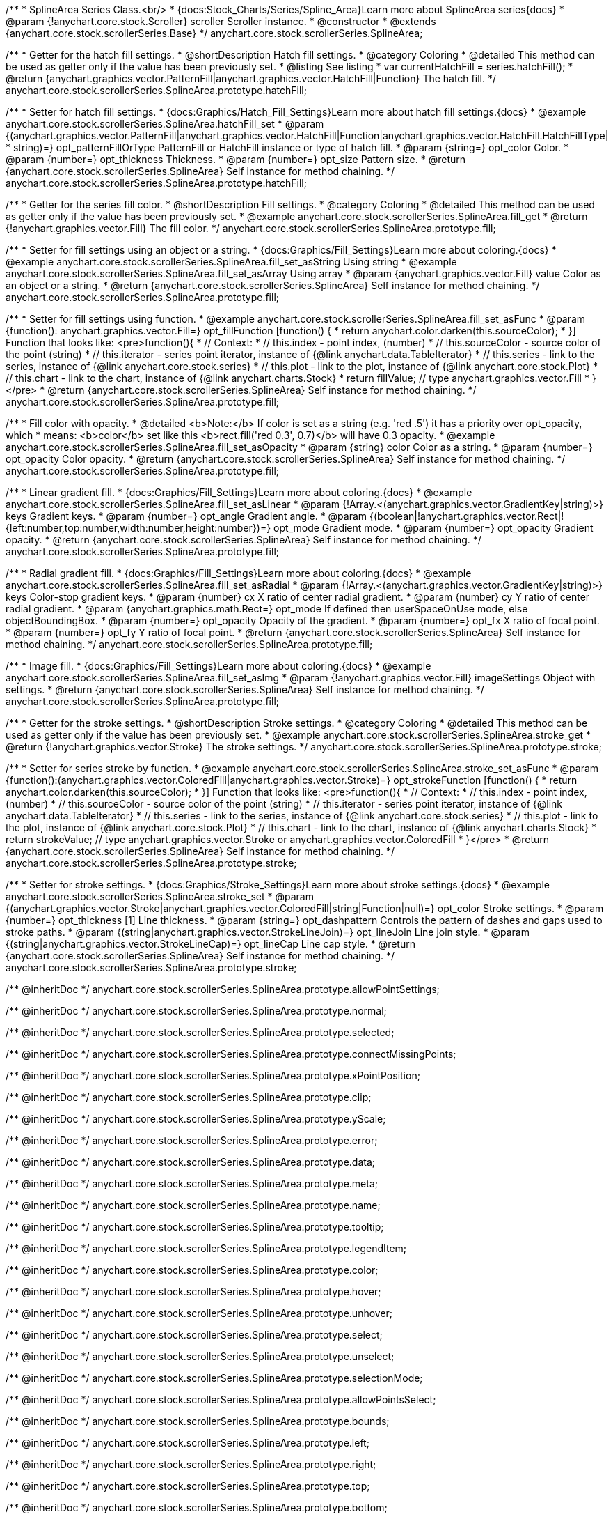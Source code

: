 /**
 * SplineArea Series Class.<br/>
 * {docs:Stock_Charts/Series/Spline_Area}Learn more about SplineArea series{docs}
 * @param {!anychart.core.stock.Scroller} scroller Scroller instance.
 * @constructor
 * @extends {anychart.core.stock.scrollerSeries.Base}
 */
anychart.core.stock.scrollerSeries.SplineArea;


//----------------------------------------------------------------------------------------------------------------------
//
//  anychart.core.stock.scrollerSeries.SplineArea.prototype.hatchFill
//
//----------------------------------------------------------------------------------------------------------------------

/**
 * Getter for the hatch fill settings.
 * @shortDescription Hatch fill settings.
 * @category Coloring
 * @detailed This method can be used as getter only if the value has been previously set.
 * @listing See listing
 * var currentHatchFill = series.hatchFill();
 * @return {anychart.graphics.vector.PatternFill|anychart.graphics.vector.HatchFill|Function} The hatch fill.
 */
anychart.core.stock.scrollerSeries.SplineArea.prototype.hatchFill;

/**
 * Setter for hatch fill settings.
 * {docs:Graphics/Hatch_Fill_Settings}Learn more about hatch fill settings.{docs}
 * @example anychart.core.stock.scrollerSeries.SplineArea.hatchFill_set
 * @param {(anychart.graphics.vector.PatternFill|anychart.graphics.vector.HatchFill|Function|anychart.graphics.vector.HatchFill.HatchFillType|
 * string)=} opt_patternFillOrType PatternFill or HatchFill instance or type of hatch fill.
 * @param {string=} opt_color Color.
 * @param {number=} opt_thickness Thickness.
 * @param {number=} opt_size Pattern size.
 * @return {anychart.core.stock.scrollerSeries.SplineArea} Self instance for method chaining.
 */
anychart.core.stock.scrollerSeries.SplineArea.prototype.hatchFill;


//----------------------------------------------------------------------------------------------------------------------
//
//  anychart.core.stock.scrollerSeries.SplineArea.prototype.fill
//
//----------------------------------------------------------------------------------------------------------------------

/**
 * Getter for the series fill color.
 * @shortDescription Fill settings.
 * @category Coloring
 * @detailed This method can be used as getter only if the value has been previously set.
 * @example anychart.core.stock.scrollerSeries.SplineArea.fill_get
 * @return {!anychart.graphics.vector.Fill} The fill color.
 */
anychart.core.stock.scrollerSeries.SplineArea.prototype.fill;

/**
 * Setter for fill settings using an object or a string.
 * {docs:Graphics/Fill_Settings}Learn more about coloring.{docs}
 * @example anychart.core.stock.scrollerSeries.SplineArea.fill_set_asString Using string
 * @example anychart.core.stock.scrollerSeries.SplineArea.fill_set_asArray Using array
 * @param {anychart.graphics.vector.Fill} value Color as an object or a string.
 * @return {anychart.core.stock.scrollerSeries.SplineArea} Self instance for method chaining.
 */
anychart.core.stock.scrollerSeries.SplineArea.prototype.fill;

/**
 * Setter for fill settings using function.
 * @example anychart.core.stock.scrollerSeries.SplineArea.fill_set_asFunc
 * @param {function(): anychart.graphics.vector.Fill=} opt_fillFunction [function() {
 *  return anychart.color.darken(this.sourceColor);
 * }] Function that looks like: <pre>function(){
 *      // Context:
 *      // this.index - point index, (number)
 *      // this.sourceColor - source color of the point (string)
 *      // this.iterator - series point iterator, instance of {@link anychart.data.TableIterator}
 *      // this.series - link to the series, instance of {@link anychart.core.stock.series}
 *      // this.plot - link to the plot, instance of  {@link anychart.core.stock.Plot}
 *      // this.chart - link to the chart, instance of {@link anychart.charts.Stock}
 *    return fillValue; // type anychart.graphics.vector.Fill
 * }</pre>
 * @return {anychart.core.stock.scrollerSeries.SplineArea} Self instance for method chaining.
 */
anychart.core.stock.scrollerSeries.SplineArea.prototype.fill;

/**
 * Fill color with opacity.
 * @detailed <b>Note:</b> If color is set as a string (e.g. 'red .5') it has a priority over opt_opacity, which
 * means: <b>color</b> set like this <b>rect.fill('red 0.3', 0.7)</b> will have 0.3 opacity.
 * @example anychart.core.stock.scrollerSeries.SplineArea.fill_set_asOpacity
 * @param {string} color Color as a string.
 * @param {number=} opt_opacity Color opacity.
 * @return {anychart.core.stock.scrollerSeries.SplineArea} Self instance for method chaining.
 */
anychart.core.stock.scrollerSeries.SplineArea.prototype.fill;

/**
 * Linear gradient fill.
 * {docs:Graphics/Fill_Settings}Learn more about coloring.{docs}
 * @example anychart.core.stock.scrollerSeries.SplineArea.fill_set_asLinear
 * @param {!Array.<(anychart.graphics.vector.GradientKey|string)>} keys Gradient keys.
 * @param {number=} opt_angle Gradient angle.
 * @param {(boolean|!anychart.graphics.vector.Rect|!{left:number,top:number,width:number,height:number})=} opt_mode Gradient mode.
 * @param {number=} opt_opacity Gradient opacity.
 * @return {anychart.core.stock.scrollerSeries.SplineArea} Self instance for method chaining.
 */
anychart.core.stock.scrollerSeries.SplineArea.prototype.fill;

/**
 * Radial gradient fill.
 * {docs:Graphics/Fill_Settings}Learn more about coloring.{docs}
 * @example anychart.core.stock.scrollerSeries.SplineArea.fill_set_asRadial
 * @param {!Array.<(anychart.graphics.vector.GradientKey|string)>} keys Color-stop gradient keys.
 * @param {number} cx X ratio of center radial gradient.
 * @param {number} cy Y ratio of center radial gradient.
 * @param {anychart.graphics.math.Rect=} opt_mode If defined then userSpaceOnUse mode, else objectBoundingBox.
 * @param {number=} opt_opacity Opacity of the gradient.
 * @param {number=} opt_fx X ratio of focal point.
 * @param {number=} opt_fy Y ratio of focal point.
 * @return {anychart.core.stock.scrollerSeries.SplineArea} Self instance for method chaining.
 */
anychart.core.stock.scrollerSeries.SplineArea.prototype.fill;

/**
 * Image fill.
 * {docs:Graphics/Fill_Settings}Learn more about coloring.{docs}
 * @example anychart.core.stock.scrollerSeries.SplineArea.fill_set_asImg
 * @param {!anychart.graphics.vector.Fill} imageSettings Object with settings.
 * @return {anychart.core.stock.scrollerSeries.SplineArea} Self instance for method chaining.
 */
anychart.core.stock.scrollerSeries.SplineArea.prototype.fill;


//----------------------------------------------------------------------------------------------------------------------
//
//  anychart.core.stock.scrollerSeries.SplineArea.prototype.stroke
//
//----------------------------------------------------------------------------------------------------------------------

/**
 * Getter for the stroke settings.
 * @shortDescription Stroke settings.
 * @category Coloring
 * @detailed This method can be used as getter only if the value has been previously set.
 * @example anychart.core.stock.scrollerSeries.SplineArea.stroke_get
 * @return {!anychart.graphics.vector.Stroke} The stroke settings.
 */
anychart.core.stock.scrollerSeries.SplineArea.prototype.stroke;

/**
 * Setter for series stroke by function.
 * @example anychart.core.stock.scrollerSeries.SplineArea.stroke_set_asFunc
 * @param {function():(anychart.graphics.vector.ColoredFill|anychart.graphics.vector.Stroke)=} opt_strokeFunction [function() {
 *  return anychart.color.darken(this.sourceColor);
 * }] Function that looks like: <pre>function(){
 *      // Context:
 *      // this.index - point index, (number)
 *      // this.sourceColor - source color of the point (string)
 *      // this.iterator - series point iterator, instance of {@link anychart.data.TableIterator}
 *      // this.series - link to the series, instance of {@link anychart.core.stock.series}
 *      // this.plot - link to the plot, instance of  {@link anychart.core.stock.Plot}
 *      // this.chart - link to the chart, instance of {@link anychart.charts.Stock}
 *    return strokeValue; // type anychart.graphics.vector.Stroke or anychart.graphics.vector.ColoredFill
 * }</pre>
 * @return {anychart.core.stock.scrollerSeries.SplineArea} Self instance for method chaining.
 */
anychart.core.stock.scrollerSeries.SplineArea.prototype.stroke;

/**
 * Setter for stroke settings.
 * {docs:Graphics/Stroke_Settings}Learn more about stroke settings.{docs}
 * @example anychart.core.stock.scrollerSeries.SplineArea.stroke_set
 * @param {(anychart.graphics.vector.Stroke|anychart.graphics.vector.ColoredFill|string|Function|null)=} opt_color Stroke settings.
 * @param {number=} opt_thickness [1] Line thickness.
 * @param {string=} opt_dashpattern Controls the pattern of dashes and gaps used to stroke paths.
 * @param {(string|anychart.graphics.vector.StrokeLineJoin)=} opt_lineJoin Line join style.
 * @param {(string|anychart.graphics.vector.StrokeLineCap)=} opt_lineCap Line cap style.
 * @return {anychart.core.stock.scrollerSeries.SplineArea} Self instance for method chaining.
 */
anychart.core.stock.scrollerSeries.SplineArea.prototype.stroke;

/** @inheritDoc */
anychart.core.stock.scrollerSeries.SplineArea.prototype.allowPointSettings;

/** @inheritDoc */
anychart.core.stock.scrollerSeries.SplineArea.prototype.normal;

/** @inheritDoc */
anychart.core.stock.scrollerSeries.SplineArea.prototype.selected;

/** @inheritDoc */
anychart.core.stock.scrollerSeries.SplineArea.prototype.connectMissingPoints;

/** @inheritDoc */
anychart.core.stock.scrollerSeries.SplineArea.prototype.xPointPosition;

/** @inheritDoc */
anychart.core.stock.scrollerSeries.SplineArea.prototype.clip;

/** @inheritDoc */
anychart.core.stock.scrollerSeries.SplineArea.prototype.yScale;

/** @inheritDoc */
anychart.core.stock.scrollerSeries.SplineArea.prototype.error;

/** @inheritDoc */
anychart.core.stock.scrollerSeries.SplineArea.prototype.data;

/** @inheritDoc */
anychart.core.stock.scrollerSeries.SplineArea.prototype.meta;

/** @inheritDoc */
anychart.core.stock.scrollerSeries.SplineArea.prototype.name;

/** @inheritDoc */
anychart.core.stock.scrollerSeries.SplineArea.prototype.tooltip;

/** @inheritDoc */
anychart.core.stock.scrollerSeries.SplineArea.prototype.legendItem;

/** @inheritDoc */
anychart.core.stock.scrollerSeries.SplineArea.prototype.color;

/** @inheritDoc */
anychart.core.stock.scrollerSeries.SplineArea.prototype.hover;

/** @inheritDoc */
anychart.core.stock.scrollerSeries.SplineArea.prototype.unhover;

/** @inheritDoc */
anychart.core.stock.scrollerSeries.SplineArea.prototype.select;

/** @inheritDoc */
anychart.core.stock.scrollerSeries.SplineArea.prototype.unselect;

/** @inheritDoc */
anychart.core.stock.scrollerSeries.SplineArea.prototype.selectionMode;

/** @inheritDoc */
anychart.core.stock.scrollerSeries.SplineArea.prototype.allowPointsSelect;

/** @inheritDoc */
anychart.core.stock.scrollerSeries.SplineArea.prototype.bounds;

/** @inheritDoc */
anychart.core.stock.scrollerSeries.SplineArea.prototype.left;

/** @inheritDoc */
anychart.core.stock.scrollerSeries.SplineArea.prototype.right;

/** @inheritDoc */
anychart.core.stock.scrollerSeries.SplineArea.prototype.top;

/** @inheritDoc */
anychart.core.stock.scrollerSeries.SplineArea.prototype.bottom;

/** @inheritDoc */
anychart.core.stock.scrollerSeries.SplineArea.prototype.width;

/** @inheritDoc */
anychart.core.stock.scrollerSeries.SplineArea.prototype.height;

/** @inheritDoc */
anychart.core.stock.scrollerSeries.SplineArea.prototype.minWidth;

/** @inheritDoc */
anychart.core.stock.scrollerSeries.SplineArea.prototype.minHeight;

/** @inheritDoc */
anychart.core.stock.scrollerSeries.SplineArea.prototype.maxWidth;

/** @inheritDoc */
anychart.core.stock.scrollerSeries.SplineArea.prototype.maxHeight;

/** @inheritDoc */
anychart.core.stock.scrollerSeries.SplineArea.prototype.getPixelBounds;

/** @inheritDoc */
anychart.core.stock.scrollerSeries.SplineArea.prototype.zIndex;

/** @inheritDoc */
anychart.core.stock.scrollerSeries.SplineArea.prototype.enabled;

/** @inheritDoc */
anychart.core.stock.scrollerSeries.SplineArea.prototype.print;

/** @inheritDoc */
anychart.core.stock.scrollerSeries.SplineArea.prototype.listen;

/** @inheritDoc */
anychart.core.stock.scrollerSeries.SplineArea.prototype.listenOnce;

/** @inheritDoc */
anychart.core.stock.scrollerSeries.SplineArea.prototype.unlisten;

/** @inheritDoc */
anychart.core.stock.scrollerSeries.SplineArea.prototype.unlistenByKey;

/** @inheritDoc */
anychart.core.stock.scrollerSeries.SplineArea.prototype.removeAllListeners;

/** @inheritDoc */
anychart.core.stock.scrollerSeries.SplineArea.prototype.id;

/** @inheritDoc */
anychart.core.stock.scrollerSeries.SplineArea.prototype.transformX;

/** @inheritDoc */
anychart.core.stock.scrollerSeries.SplineArea.prototype.transformY;

/** @inheritDoc */
anychart.core.stock.scrollerSeries.SplineArea.prototype.getPixelPointWidth;

/** @inheritDoc */
anychart.core.stock.scrollerSeries.SplineArea.prototype.getPoint;

/** @inheritDoc */
anychart.core.stock.scrollerSeries.SplineArea.prototype.seriesType;

/** @inheritDoc */
anychart.core.stock.scrollerSeries.SplineArea.prototype.rendering;

/** @inheritDoc */
anychart.core.stock.scrollerSeries.SplineArea.prototype.labels;

/** @inheritDoc */
anychart.core.stock.scrollerSeries.SplineArea.prototype.maxLabels;

/** @inheritDoc */
anychart.core.stock.scrollerSeries.SplineArea.prototype.minLabels;